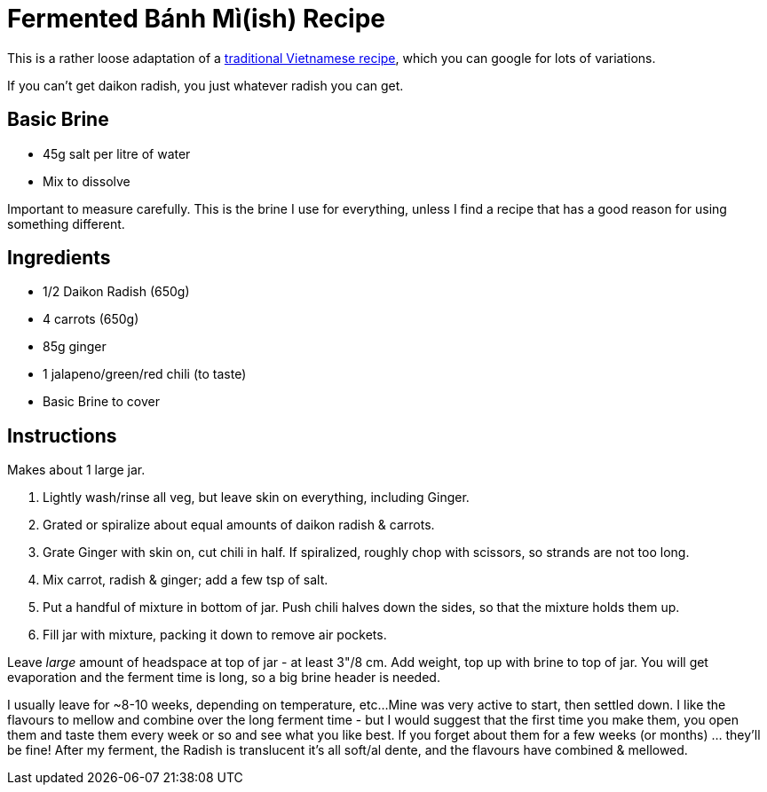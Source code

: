 = Fermented Bánh Mì(ish) Recipe

:slug: fermented-banh-mi-ish-recipe
:date: 2020-04-28 14:22:17-07:00
:modified: 2021-06-15 14:37:15T-07:00
:tags: food, fermentation
:meta_description: My very loose adaptation of traditional Vietnamese Bánh Mì, honed by trial and error into this simple & delicious form.

This is a rather loose adaptation of a https://cultured.kiwi/recipes/cultured-veggies/banh-mi-pickles/[traditional Vietnamese recipe], which you can google for lots of variations.

If you can't get daikon radish, you just whatever radish you can get.

== Basic Brine
* 45g salt per litre of water
* Mix to dissolve

Important to measure carefully. This is the brine I use for everything, unless I find a recipe that has a good reason for using something different.

== Ingredients

* 1/2 Daikon Radish (650g)
* 4 carrots (650g)
* 85g ginger
* 1 jalapeno/green/red chili (to taste)
* Basic Brine to cover

== Instructions

Makes about 1 large jar.

. Lightly wash/rinse all veg, but leave skin on everything, including Ginger.
. Grated or spiralize about equal amounts of daikon radish & carrots.
. Grate Ginger with skin on, cut chili in half. If spiralized, roughly chop with scissors, so strands are not too long.
. Mix carrot, radish & ginger; add a few tsp of salt.
. Put a handful of mixture in bottom of jar. Push chili halves down the sides, so that the mixture holds them up.
. Fill jar with mixture, packing it down to remove air pockets.

Leave _large_ amount of headspace at top of jar - at least 3"/8 cm. Add weight, top up with brine to top of jar. You will get evaporation and the ferment time is long, so a big brine header is needed.

I usually leave for ~8-10 weeks, depending on temperature, etc...
Mine was very active to start, then settled down. I like the flavours to mellow and combine over the long ferment time - but I would suggest that the first time you make them, you open them and taste them every week or so and see what you like best.
If you forget about them for a few weeks (or months) ... they'll be fine!
After my ferment, the Radish is translucent it's all soft/al dente, and the flavours have combined & mellowed.